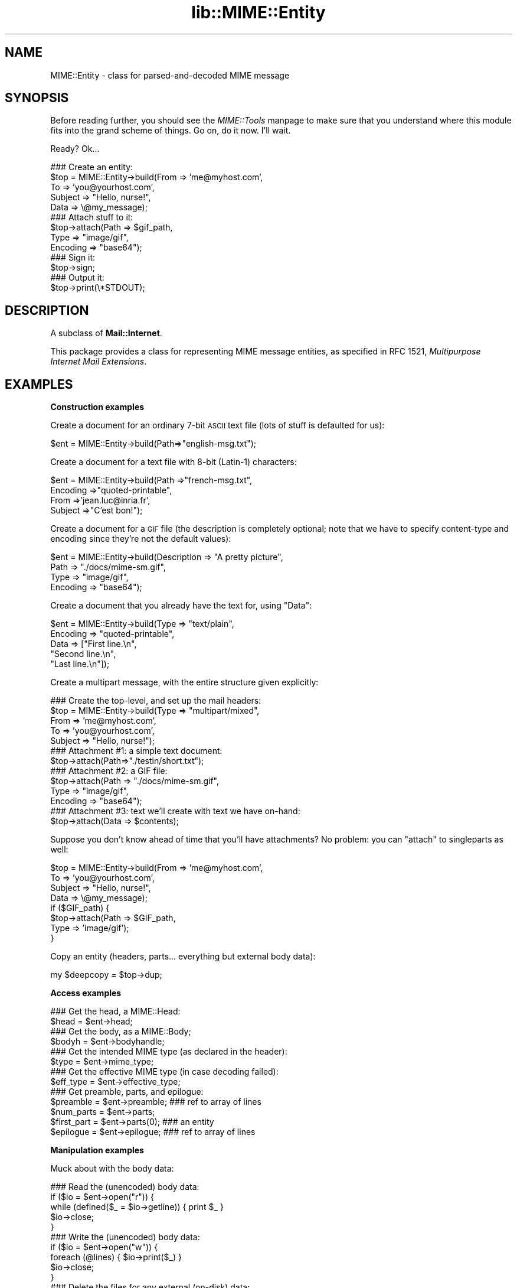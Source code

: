 .rn '' }`
''' $RCSfile$$Revision$$Date$
'''
''' $Log$
'''
.de Sh
.br
.if t .Sp
.ne 5
.PP
\fB\\$1\fR
.PP
..
.de Sp
.if t .sp .5v
.if n .sp
..
.de Ip
.br
.ie \\n(.$>=3 .ne \\$3
.el .ne 3
.IP "\\$1" \\$2
..
.de Vb
.ft CW
.nf
.ne \\$1
..
.de Ve
.ft R

.fi
..
'''
'''
'''     Set up \*(-- to give an unbreakable dash;
'''     string Tr holds user defined translation string.
'''     Bell System Logo is used as a dummy character.
'''
.tr \(*W-|\(bv\*(Tr
.ie n \{\
.ds -- \(*W-
.ds PI pi
.if (\n(.H=4u)&(1m=24u) .ds -- \(*W\h'-12u'\(*W\h'-12u'-\" diablo 10 pitch
.if (\n(.H=4u)&(1m=20u) .ds -- \(*W\h'-12u'\(*W\h'-8u'-\" diablo 12 pitch
.ds L" ""
.ds R" ""
'''   \*(M", \*(S", \*(N" and \*(T" are the equivalent of
'''   \*(L" and \*(R", except that they are used on ".xx" lines,
'''   such as .IP and .SH, which do another additional levels of
'''   double-quote interpretation
.ds M" """
.ds S" """
.ds N" """""
.ds T" """""
.ds L' '
.ds R' '
.ds M' '
.ds S' '
.ds N' '
.ds T' '
'br\}
.el\{\
.ds -- \(em\|
.tr \*(Tr
.ds L" ``
.ds R" ''
.ds M" ``
.ds S" ''
.ds N" ``
.ds T" ''
.ds L' `
.ds R' '
.ds M' `
.ds S' '
.ds N' `
.ds T' '
.ds PI \(*p
'br\}
.\"	If the F register is turned on, we'll generate
.\"	index entries out stderr for the following things:
.\"		TH	Title 
.\"		SH	Header
.\"		Sh	Subsection 
.\"		Ip	Item
.\"		X<>	Xref  (embedded
.\"	Of course, you have to process the output yourself
.\"	in some meaninful fashion.
.if \nF \{
.de IX
.tm Index:\\$1\t\\n%\t"\\$2"
..
.nr % 0
.rr F
.\}
.TH lib::MIME::Entity 3 "perl 5.007, patch 00" "6/Nov/100" "User Contributed Perl Documentation"
.UC
.if n .hy 0
.if n .na
.ds C+ C\v'-.1v'\h'-1p'\s-2+\h'-1p'+\s0\v'.1v'\h'-1p'
.de CQ          \" put $1 in typewriter font
.ft CW
'if n "\c
'if t \\&\\$1\c
'if n \\&\\$1\c
'if n \&"
\\&\\$2 \\$3 \\$4 \\$5 \\$6 \\$7
'.ft R
..
.\" @(#)ms.acc 1.5 88/02/08 SMI; from UCB 4.2
.	\" AM - accent mark definitions
.bd B 3
.	\" fudge factors for nroff and troff
.if n \{\
.	ds #H 0
.	ds #V .8m
.	ds #F .3m
.	ds #[ \f1
.	ds #] \fP
.\}
.if t \{\
.	ds #H ((1u-(\\\\n(.fu%2u))*.13m)
.	ds #V .6m
.	ds #F 0
.	ds #[ \&
.	ds #] \&
.\}
.	\" simple accents for nroff and troff
.if n \{\
.	ds ' \&
.	ds ` \&
.	ds ^ \&
.	ds , \&
.	ds ~ ~
.	ds ? ?
.	ds ! !
.	ds /
.	ds q
.\}
.if t \{\
.	ds ' \\k:\h'-(\\n(.wu*8/10-\*(#H)'\'\h"|\\n:u"
.	ds ` \\k:\h'-(\\n(.wu*8/10-\*(#H)'\`\h'|\\n:u'
.	ds ^ \\k:\h'-(\\n(.wu*10/11-\*(#H)'^\h'|\\n:u'
.	ds , \\k:\h'-(\\n(.wu*8/10)',\h'|\\n:u'
.	ds ~ \\k:\h'-(\\n(.wu-\*(#H-.1m)'~\h'|\\n:u'
.	ds ? \s-2c\h'-\w'c'u*7/10'\u\h'\*(#H'\zi\d\s+2\h'\w'c'u*8/10'
.	ds ! \s-2\(or\s+2\h'-\w'\(or'u'\v'-.8m'.\v'.8m'
.	ds / \\k:\h'-(\\n(.wu*8/10-\*(#H)'\z\(sl\h'|\\n:u'
.	ds q o\h'-\w'o'u*8/10'\s-4\v'.4m'\z\(*i\v'-.4m'\s+4\h'\w'o'u*8/10'
.\}
.	\" troff and (daisy-wheel) nroff accents
.ds : \\k:\h'-(\\n(.wu*8/10-\*(#H+.1m+\*(#F)'\v'-\*(#V'\z.\h'.2m+\*(#F'.\h'|\\n:u'\v'\*(#V'
.ds 8 \h'\*(#H'\(*b\h'-\*(#H'
.ds v \\k:\h'-(\\n(.wu*9/10-\*(#H)'\v'-\*(#V'\*(#[\s-4v\s0\v'\*(#V'\h'|\\n:u'\*(#]
.ds _ \\k:\h'-(\\n(.wu*9/10-\*(#H+(\*(#F*2/3))'\v'-.4m'\z\(hy\v'.4m'\h'|\\n:u'
.ds . \\k:\h'-(\\n(.wu*8/10)'\v'\*(#V*4/10'\z.\v'-\*(#V*4/10'\h'|\\n:u'
.ds 3 \*(#[\v'.2m'\s-2\&3\s0\v'-.2m'\*(#]
.ds o \\k:\h'-(\\n(.wu+\w'\(de'u-\*(#H)/2u'\v'-.3n'\*(#[\z\(de\v'.3n'\h'|\\n:u'\*(#]
.ds d- \h'\*(#H'\(pd\h'-\w'~'u'\v'-.25m'\f2\(hy\fP\v'.25m'\h'-\*(#H'
.ds D- D\\k:\h'-\w'D'u'\v'-.11m'\z\(hy\v'.11m'\h'|\\n:u'
.ds th \*(#[\v'.3m'\s+1I\s-1\v'-.3m'\h'-(\w'I'u*2/3)'\s-1o\s+1\*(#]
.ds Th \*(#[\s+2I\s-2\h'-\w'I'u*3/5'\v'-.3m'o\v'.3m'\*(#]
.ds ae a\h'-(\w'a'u*4/10)'e
.ds Ae A\h'-(\w'A'u*4/10)'E
.ds oe o\h'-(\w'o'u*4/10)'e
.ds Oe O\h'-(\w'O'u*4/10)'E
.	\" corrections for vroff
.if v .ds ~ \\k:\h'-(\\n(.wu*9/10-\*(#H)'\s-2\u~\d\s+2\h'|\\n:u'
.if v .ds ^ \\k:\h'-(\\n(.wu*10/11-\*(#H)'\v'-.4m'^\v'.4m'\h'|\\n:u'
.	\" for low resolution devices (crt and lpr)
.if \n(.H>23 .if \n(.V>19 \
\{\
.	ds : e
.	ds 8 ss
.	ds v \h'-1'\o'\(aa\(ga'
.	ds _ \h'-1'^
.	ds . \h'-1'.
.	ds 3 3
.	ds o a
.	ds d- d\h'-1'\(ga
.	ds D- D\h'-1'\(hy
.	ds th \o'bp'
.	ds Th \o'LP'
.	ds ae ae
.	ds Ae AE
.	ds oe oe
.	ds Oe OE
.\}
.rm #[ #] #H #V #F C
.SH "NAME"
MIME::Entity \- class for parsed-and-decoded MIME message
.SH "SYNOPSIS"
Before reading further, you should see the \fIMIME::Tools\fR manpage to make sure that 
you understand where this module fits into the grand scheme of things.
Go on, do it now.  I'll wait.
.PP
Ready?  Ok...
.PP
.Vb 16
\&    ### Create an entity:
\&    $top = MIME::Entity->build(From    => 'me@myhost.com',
\&                               To      => 'you@yourhost.com',
\&                               Subject => "Hello, nurse!",
\&                               Data    => \e@my_message);
\&     
\&    ### Attach stuff to it:
\&    $top->attach(Path     => $gif_path,
\&                 Type     => "image/gif",
\&                 Encoding => "base64");
\&         
\&    ### Sign it:
\&    $top->sign;
\&    
\&    ### Output it:
\&    $top->print(\e*STDOUT);
.Ve
.SH "DESCRIPTION"
A subclass of \fBMail::Internet\fR.
.PP
This package provides a class for representing MIME message entities,
as specified in RFC 1521, \fIMultipurpose Internet Mail Extensions\fR.
.SH "EXAMPLES"
.Sh "Construction examples"
Create a document for an ordinary 7-bit \s-1ASCII\s0 text file (lots of 
stuff is defaulted for us):
.PP
.Vb 1
\&    $ent = MIME::Entity->build(Path=>"english-msg.txt");
.Ve
Create a document for a text file with 8-bit (Latin-1) characters:
.PP
.Vb 4
\&    $ent = MIME::Entity->build(Path     =>"french-msg.txt",
\&                               Encoding =>"quoted-printable",
\&                               From     =>'jean.luc@inria.fr',
\&                               Subject  =>"C'est bon!");
.Ve
Create a document for a \s-1GIF\s0 file (the description is completely optional;
note that we have to specify content-type and encoding since they're
not the default values):
.PP
.Vb 4
\&    $ent = MIME::Entity->build(Description => "A pretty picture",
\&                               Path        => "./docs/mime-sm.gif",
\&                               Type        => "image/gif",
\&                               Encoding    => "base64");
.Ve
Create a document that you already have the text for, using \*(L"Data":
.PP
.Vb 5
\&    $ent = MIME::Entity->build(Type        => "text/plain",
\&                               Encoding    => "quoted-printable",
\&                               Data        => ["First line.\en",
\&                                              "Second line.\en",
\&                                              "Last line.\en"]);
.Ve
Create a multipart message, with the entire structure given
explicitly:
.PP
.Vb 16
\&    ### Create the top-level, and set up the mail headers:
\&    $top = MIME::Entity->build(Type     => "multipart/mixed",
\&                               From     => 'me@myhost.com',
\&                               To       => 'you@yourhost.com',
\&                               Subject  => "Hello, nurse!");
\&    
\&    ### Attachment #1: a simple text document: 
\&    $top->attach(Path=>"./testin/short.txt");
\&    
\&    ### Attachment #2: a GIF file:
\&    $top->attach(Path        => "./docs/mime-sm.gif",
\&                 Type        => "image/gif",
\&                 Encoding    => "base64");
\&     
\&    ### Attachment #3: text we'll create with text we have on-hand:
\&    $top->attach(Data => $contents);
.Ve
Suppose you don't know ahead of time that you'll have attachments?
No problem: you can \*(L"attach\*(R" to singleparts as well:
.PP
.Vb 8
\&    $top = MIME::Entity->build(From    => 'me@myhost.com',
\&                               To      => 'you@yourhost.com',
\&                               Subject => "Hello, nurse!",
\&                               Data    => \e@my_message);
\&    if ($GIF_path) { 
\&        $top->attach(Path     => $GIF_path,
\&                     Type     => 'image/gif');
\&    }
.Ve
Copy an entity (headers, parts... everything but external body data):
.PP
.Vb 1
\&    my $deepcopy = $top->dup;                             
.Ve
.Sh "Access examples "
.PP
.Vb 17
\&    ### Get the head, a MIME::Head:
\&    $head = $ent->head;
\&    
\&    ### Get the body, as a MIME::Body;
\&    $bodyh = $ent->bodyhandle;
\&    
\&    ### Get the intended MIME type (as declared in the header):
\&    $type = $ent->mime_type;
\&      
\&    ### Get the effective MIME type (in case decoding failed):
\&    $eff_type = $ent->effective_type;
\&     
\&    ### Get preamble, parts, and epilogue:
\&    $preamble   = $ent->preamble;          ### ref to array of lines
\&    $num_parts  = $ent->parts;
\&    $first_part = $ent->parts(0);          ### an entity
\&    $epilogue   = $ent->epilogue;          ### ref to array of lines
.Ve
.Sh "Manipulation examples"
Muck about with the body data:
.PP
.Vb 14
\&    ### Read the (unencoded) body data:
\&    if ($io = $ent->open("r")) {
\&        while (defined($_ = $io->getline)) { print $_ }
\&        $io->close;
\&    }
\&    
\&    ### Write the (unencoded) body data:
\&    if ($io = $ent->open("w")) {
\&        foreach (@lines) { $io->print($_) }
\&        $io->close;
\&    }
\&    
\&    ### Delete the files for any external (on-disk) data:
\&    $ent->purge;
.Ve
Muck about with the signature:
.PP
.Vb 5
\&    ### Sign it (automatically removes any existing signature):
\&    $top->sign(File=>"$ENV{HOME}/.signature");
\&        
\&    ### Remove any signature within 15 lines of the end:
\&    $top->remove_sig(15);
.Ve
Muck about with the headers:
.PP
.Vb 3
\&    ### Compute content-lengths for singleparts based on bodies:
\&    ###   (Do this right before you print!)
\&    $entity->sync_headers(Length=>'COMPUTE');
.Ve
Muck about with the structure:
.PP
.Vb 5
\&    ### If a 0- or 1-part multipart, collapse to a singlepart:
\&    $top->make_singlepart;
\&    
\&    ### If a singlepart, inflate to a multipart with 1 part:
\&    $top->make_multipart;
.Ve
Delete parts:
.PP
.Vb 3
\&    ### Delete some parts of a multipart message:
\&    my @keep = grep { keep_part($_) } $msg->parts;
\&    $msg->parts(\e@keep); 
.Ve
.Sh "Output examples"
Print to filehandles:
.PP
.Vb 8
\&    ### Print the entire message:
\&    $top->print(\e*STDOUT);
\&     
\&    ### Print just the header:
\&    $top->print_header(\e*STDOUT);   
\&    
\&    ### Print just the (encoded) body... includes parts as well!
\&    $top->print_body(\e*STDOUT);
.Ve
Stringify... note that \f(CWstringify_xx\fR can also be written \f(CWxx_as_string\fR;
the methods are synonymous, and neither form will be deprecated:
.PP
.Vb 8
\&    ### Stringify the entire message:
\&    print $top->stringify;              ### or $top->as_string
\&    
\&    ### Stringify just the header:
\&    print $top->stringify_header;       ### or $top->header_as_string
\&    
\&    ### Stringify just the (encoded) body... includes parts as well!
\&    print $top->stringify_body;         ### or $top->body_as_string
.Ve
Debug:
.PP
.Vb 2
\&    ### Output debugging info:
\&    $entity->dump_skeleton(\e*STDERR);
.Ve
.SH "PUBLIC INTERFACE"
.Sh "Construction"
.Ip "new [\s-1SOURCE\s0]" 4
\fIClass method.\fR
Create a new, empty \s-1MIME\s0 entity.
Basically, this uses the Mail::Internet constructor...
.Sp
If \s-1SOURCE\s0 is an \s-1ARRAYREF\s0, it is assumed to be an array of lines
that will be used to create both the header and an in-core body.
.Sp
Else, if \s-1SOURCE\s0 is defined, it is assumed to be a filehandle
from which the header and in-core body is to be read. 
.Sp
\fBNote:\fR in either case, the body will not be \fIparsed:\fR merely read!
.Ip "add_part \s-1ENTITY\s0, [\s-1OFFSET\s0]" 4
\fIInstance method.\fR
Assuming we are a multipart message, add a body part (a \s-1MIME::\s0Entity)
to the array of body parts.  Returns the part that was just added.
.Sp
If \s-1OFFSET\s0 is positive, the new part is added at that offset from the
beginning of the array of parts.  If it is negative, it counts from
the end of the array.  (An \s-1INDEX\s0 of \-1 will place the new part at the
very end of the array, \-2 will place it as the penultimate item in the
array, etc.)  If \s-1OFFSET\s0 is not given, the new part is added to the end
of the array.
\fIThanks to Jason L Tibbitts \s-1III\s0 for providing support for \s-1OFFSET\s0.\fR
.Sp
\fBWarning:\fR in general, you only want to attach parts to entities
with a content-type of \f(CWmultipart/*\fR).
.Ip "attach \s-1PARAMHASH\s0" 4
\fIInstance method.\fR
The real quick-and-easy way to create multipart messages.
The \s-1PARAMHASH\s0 is used to \f(CWbuild\fR a new entity; this method is
basically equivalent to:
.Sp
.Vb 1
\&    $entity->add_part(ref($entity)->build(PARAMHASH, Top=>0));
.Ve
\fBNote:\fR normally, you attach to multipart entities; however, if you 
attach something to a singlepart (like attaching a \s-1GIF\s0 to a text
message), the singlepart will be coerced into a multipart automatically.
.Ip "build \s-1PARAMHASH\s0" 4
\fIClass/instance method.\fR
A quick-and-easy catch-all way to create an entity.  Use it like this
to build a \*(L"normal\*(R" single-part entity:
.Sp
.Vb 5
\&   $ent = MIME::Entity->build(Type     => "image/gif",
\&                              Encoding => "base64",
\&                              Path     => "/path/to/xyz12345.gif",
\&                              Filename => "saveme.gif",
\&                              Disposition => "attachment");
.Ve
And like this to build a \*(L"multipart\*(R" entity:
.Sp
.Vb 2
\&   $ent = MIME::Entity->build(Type     => "multipart/mixed",
\&                              Boundary => "---1234567");
.Ve
A minimal \s-1MIME\s0 header will be created.  If you want to add or modify
any header fields afterwards, you can of course do so via the underlying 
head object... but hey, there's now a prettier syntax!
.Sp
.Vb 6
\&   $ent = MIME::Entity->build(Type          =>"multipart/mixed",
\&                              From          => $myaddr,
\&                              Subject       => "Hi!",
\&                              'X-Certified' => ['SINED',
\&                                                'SEELED',
\&                                                'DELIVERED']);
.Ve
Normally, an \f(CWX-Mailer\fR header field is output which contains this 
toolkit's name and version (plus this module's \s-1RCS\s0 version).
This will allow any bad \s-1MIME\s0 we generate to be traced back to us.
You can of course overwrite that header with your own:
.Sp
.Vb 2
\&   $ent = MIME::Entity->build(Type        => "multipart/mixed",
\&                              'X-Mailer'  => "myprog 1.1");
.Ve
Or remove it entirely:
.Sp
.Vb 2
\&   $ent = MIME::Entity->build(Type       => "multipart/mixed",
\&                              'X-Mailer' => undef);
.Ve
\s-1OK\s0, enough hype.  The parameters are:
.Ip "(\s-1FIELDNAME\s0)" 8
Any field you want placed in the message header, taken from the
standard list of header fields (you don't need to worry about case):
.Sp
.Vb 6
\&    Bcc           Encrypted     Received      Sender         
\&    Cc            From          References    Subject 
\&    Comments      Keywords      Reply-To      To 
\&    Content-*     Message-ID    Resent-*      X-*
\&    Date          MIME-Version  Return-Path   
\&                  Organization
.Ve
To give experienced users some veto power, these fields will be set 
\fIafter\fR the ones I set... so be careful: \fIdon't set any \s-1MIME\s0 fields\fR
(like \f(CWContent-type\fR) unless you know what you're doing!
.Sp
To specify a fieldname that's \fInot\fR in the above list, even one that's
identical to an option below, just give it with a trailing \f(CW":"\fR,
like \f(CW"My-field:"\fR.  When in doubt, that \fIalways\fR signals a mail 
field (and it sort of looks like one too).
.Ip "Boundary" 8
\fIMultipart entities only. Optional.\fR  
The boundary string.  As per \s-1RFC\s0\-1521, it must consist only
of the characters \f(CW[0-9a-zA-Z'()+_,-./:=?]\fR and space (you'll be
warned, and your boundary will be ignored, if this is not the case).
If you omit this, a random string will be chosen... which is probably 
safer.
.Ip "Charset" 8
\fIOptional.\fR  
The character set.
.Ip "Data" 8
\fISingle-part entities only. Optional.\fR  
An alternative to Path (q.v.): the actual data, either as a scalar
or an array reference (whose elements are joined together to make
the actual scalar).  The body is opened on the data using 
\s-1MIME::\s0Body::InCore.
.Ip "Description" 8
\fIOptional.\fR  
The text of the content-description.  
If you don't specify it, the field is not put in the header.
.Ip "Disposition" 8
\fIOptional.\fR  
The basic content-disposition (\f(CW"attachment"\fR or \f(CW"inline"\fR).
If you don't specify it, it defaults to \*(L"inline\*(R" for backwards
compatibility.  \fIThanks to Kurt Freytag for suggesting this feature.\fR
.Ip "Encoding" 8
\fIOptional.\fR  
The content-transfer-encoding.
If you don't specify it, a reasonable default is put in.
You can also give the special value \*(L'\-\s-1SUGGEST\s0\*(R', to have it chosen for 
you in a heavy-duty fashion which scans the data itself.
.Ip "Filename" 8
\fISingle-part entities only. Optional.\fR  
The recommended filename.  Overrides any name extracted from \f(CWPath\fR.
The information is stored both the deprecated (content-type) and
preferred (content-disposition) locations.  If you explicitly want to 
\fIavoid\fR a recommended filename (even when Path is used), supply this 
as empty or undef.
.Ip "Id" 8
\fIOptional.\fR
Set the content-id.
.Ip "Path" 8
\fISingle-part entities only. Optional.\fR  
The path to the file to attach.  The body is opened on that file
using \s-1MIME::\s0Body::File.
.Ip "Top" 8
\fIOptional.\fR  
Is this a top-level entity?  If so, it must sport a \s-1MIME\s0\-Version.
The default is true.  (\s-1NB\s0: look at how \f(CWattach()\fR uses it.)
.Ip "Type" 8
\fIOptional.\fR  
The basic content-type (\f(CW"text/plain"\fR, etc.). 
If you don't specify it, it defaults to \f(CW"text/plain"\fR 
as per \s-1RFC\s0\-1521.  \fIDo yourself a favor: put it in.\fR
.Ip "dup" 4
\fIInstance method.\fR 
Duplicate the entity.  Does a deep, recursive copy, \fIbut beware:\fR
external data in bodyhandles is \fInot\fR copied to new files!  
Changing the data in one entity's data file, or purging that entity, 
\fIwill\fR affect its duplicate.  Entities with in-core data probably need
not worry.
.Sh "Access"
.Ip "body [\s-1VALUE\s0]" 4
\fIInstance method.\fR
Get the \fIencoded\fR (transport-ready) body, as an array of lines. 
This is a read-only data structure: changing its contents will have 
no effect.  Its contents are identical to what is printed by 
print_body().
.Sp
Provided for compatibility with Mail::Internet, so that methods
like \f(CWsmtpsend()\fR will work.  Note however that if \s-1VALUE\s0 is given, 
a fatal exception is thrown, since you cannot use this method to 
\fIset\fR the lines of the encoded message.  
.Sp
If you want the raw (unencoded) body data, use the bodyhandle()
method to get and use a \s-1MIME::\s0Body.  The content-type of the entity
will tell you whether that body is best read as text (via \fIgetline()\fR)
or raw data (via \fIread()\fR).
.Ip "bodyhandle [\s-1VALUE\s0]" 4
\fIInstance method.\fR
Get or set an abstract object representing the body of the message.
The body holds the decoded message data.
.Sp
\fBNote that not all entities have bodies!\fR
An entity will have either a body or parts: not both.
This method will \fIonly\fR return an object if this entity can 
have a body; otherwise, it will return undefined. 
Whether-or-not a given entity can have a body is determined by 
(1) its content type, and (2) whether-or-not the parser was told to 
extract nested messages:
.Sp
.Vb 6
\&    Type:        | Extract nested? | bodyhandle() | parts()
\&    -----------------------------------------------------------------------
\&    multipart/*  | -               | undef        | 0 or more MIME::Entity
\&    message/*    | true            | undef        | 0 or 1 MIME::Entity
\&    message/*    | false           | MIME::Body   | empty list
\&    (other)      | -               | MIME::Body   | empty list
.Ve
If \f(CWVALUE\fR \fIis not\fR given, the current bodyhandle is returned,
or undef if the entity cannot have a body.
.Sp
If \f(CWVALUE\fR \fIis\fR given, the bodyhandle is set to the new value,
and the previous value is returned.
.Sp
See the \f(CWparts\fR entry elsewhere in this documentfor more info.
.Ip "effective_type [\s-1MIMETYPE\s0]" 4
\fIInstance method.\fR
Set/get the \fIeffective\fR \s-1MIME\s0 type of this entity.  This is \fIusually\fR
identical to the actual (or defaulted) \s-1MIME\s0 type, but in some cases 
it differs.  For example, from \s-1RFC\s0\-2045:
.Sp
.Vb 3
\&   Any entity with an unrecognized Content-Transfer-Encoding must be
\&   treated as if it has a Content-Type of "application/octet-stream",
\&   regardless of what the Content-Type header field actually says.
.Ve
Why? because if we can't decode the message, then we have to take
the bytes as-is, in their (unrecognized) encoded form.  So the
message ceases to be a \*(L"text/foobar\*(R" and becomes a bunch of undecipherable
bytes -- in other words, an \*(L"application/octet-stream\*(R".
.Sp
Such an entity, if parsed, would have its \fIeffective_type()\fR set to
\f(CW"application/octet_stream"\fR, although the \fImime_type()\fR and the contents 
of the header would remain the same.
.Sp
If there is no effective type, the method just returns what 
\fImime_type()\fR would.
.Sp
\fBWarning:\fR the effective type is \*(L"sticky\*(R"; once set, that \fIeffective_type()\fR
will always be returned even if the conditions that necessitated setting
the effective type become no longer true.
.Ip "epilogue [\s-1LINES\s0]" 4
\fIInstance method.\fR
Get/set the text of the epilogue, as an array of newline-terminated \s-1LINES\s0.
Returns a reference to the array of lines, or undef if no epilogue exists.
.Sp
If there is a epilogue, it is output when printing this entity; otherwise,
a default epilogue is used.  Setting the epilogue to undef (not []!) causes 
it to fallback to the default.
.Ip "head [\s-1VALUE\s0]" 4
\fIInstance method.\fR
Get/set the head. 
.Sp
If there is no \s-1VALUE\s0 given, returns the current head.  If none
exists, an empty instance of \s-1MIME::\s0Head is created, set, and returned.
.Sp
\fBNote:\fR This is a patch over a problem in Mail::Internet, which doesn't 
provide a method for setting the head to some given object.
.Ip "is_multipart" 4
\fIInstance method.\fR
Does this entity's effective \s-1MIME\s0 type indicate that it's a multipart entity?
Returns undef (false) if the answer couldn't be determined, 0 (false)
if it was determined to be false, and true otherwise.
Note that this says nothing about whether or not parts were extracted.
.Sp
\s-1NOTE\s0: we switched to effective_type so that multiparts with 
bad or missing boundaries could be coerced to an effective type
of \f(CWapplication/x-unparseable-multipart\fR.
.Ip "mime_type" 4
\fIInstance method.\fR
A purely-for-convenience method.  This simply relays the request to the 
associated \s-1MIME::\s0Head object. 
If there is no head, returns undef in a scalar context and
the empty array in a list context.
.Sp
\fBBefore you use this,\fR consider using \fIeffective_type()\fR instead,
especially if you obtained the entity from a \s-1MIME::\s0Parser.
.Ip "open \s-1READWRITE\s0" 4
\fIInstance method.\fR
A purely-for-convenience method.  This simply relays the request to the 
associated \s-1MIME::\s0Body object (see \fI\s-1MIME::\s0Body::open()\fR). 
\s-1READWRITE\s0 is either \*(L'r\*(R' (open for read) or \*(L'w\*(R' (open for write).
.Sp
If there is no body, returns false.
.Ip "parts" 4
.Ip "parts \s-1INDEX\s0" 4
.Ip "parts \s-1ARRAYREF\s0" 4
\fIInstance method.\fR
Return the \s-1MIME::\s0Entity objects which are the sub parts of this
entity (if any).
.Sp
\fIIf no argument is given,\fR returns the array of all sub parts, 
returning the empty array if there are none (e.g., if this is a single 
part message, or a degenerate multipart).  In a scalar context, this 
returns you the number of parts.
.Sp
\fIIf an integer \s-1INDEX\s0 is given,\fR return the INDEXed part, 
or undef if it doesn't exist.
.Sp
\fIIf an \s-1ARRAYREF\s0 to an array of parts is given,\fR then this method \fIsets\fR 
the parts to a copy of that array, and returns the parts.  This can
be used to delete parts, as follows:
.Sp
.Vb 3
\&    ### Delete some parts of a multipart message:
\&    $msg->parts([ grep { keep_part($_) } $msg->parts ]);
\&    
.Ve
\fBNote:\fR for multipart messages, the preamble and epilogue are \fInot\fR 
considered parts.  If you need them, use the \f(CWpreamble()\fR and \f(CWepilogue()\fR 
methods.
.Sp
\fBNote:\fR there are ways of parsing with a \s-1MIME::\s0Parser which cause
certain message parts (such as those of type \f(CWmessage/rfc822\fR)
to be \*(L"reparsed\*(R" into pseudo-multipart entities.  You should read the
documentation for those options carefully: it \fIis\fR possible for
a diddled entity to not be multipart, but still have parts attached to it! 
.Sp
See the \f(CWbodyhandle\fR entry elsewhere in this documentfor a discussion of parts vs. bodies.
.Ip "parts_DFS" 4
\fIInstance method.\fR
Return the list of all \s-1MIME::\s0Entity objects included in the entity,
starting with the entity itself, in depth-first-search order.  
If the entity has no parts, it alone will be returned.
.Sp
\fIThanks to Xavier Armengou for suggesting this method.\fR
.Ip "preamble [\s-1LINES\s0]" 4
\fIInstance method.\fR
Get/set the text of the preamble, as an array of newline-terminated \s-1LINES\s0.
Returns a reference to the array of lines, or undef if no preamble exists
(e.g., if this is a single-part entity).
.Sp
If there is a preamble, it is output when printing this entity; otherwise,
a default preamble is used.  Setting the preamble to undef (not []!) causes 
it to fallback to the default.
.Sh "Manipulation"
.Ip "make_multipart [\s-1SUBTYPE\s0], \s-1OPTSHASH\s0..." 4
\fIInstance method.\fR
Force the entity to be a multipart, if it isn't already.
We do this by replacing the original [singlepart] entity with a new
multipart that has the same non-\s-1MIME\s0 headers ("From\*(R", \*(L"Subject\*(R", etc.),
but all-new \s-1MIME\s0 headers ("Content-type\*(R", etc.).  We then create
a copy of the original singlepart, \fIstrip out\fR the non-\s-1MIME\s0 headers
from that, and make it a part of the new multipart.  So this:
.Sp
.Vb 6
\&    From: me
\&    To: you
\&    Content-type: text/plain
\&    Content-length: 12
\&    
\&    Hello there!
.Ve
Becomes something like this:
.Sp
.Vb 10
\&    From: me
\&    To: you
\&    Content-type: multipart/mixed; boundary="----abc----"
\&         
\&    ------abc----
\&    Content-type: text/plain
\&    Content-length: 12
\&    
\&    Hello there!
\&    ------abc------
.Ve
The actual type of the new top-level multipart will be \*(L"multipart/\s-1SUBTYPE\s0\*(R" 
(default \s-1SUBTYPE\s0 is \*(L"mixed").
.Sp
Returns \*(L'\s-1DONE\s0\*(R'    if we really did inflate a singlepart to a multipart.
Returns \*(L'\s-1ALREADY\s0\*(R' (and does nothing) if entity is \fIalready\fR multipart
and Force was not chosen.
.Sp
If \s-1OPTSHASH\s0 contains Force=>1, then we \fIalways\fR bump the top-level's
content and content-headers down to a subpart of this entity, even if 
this entity is already a multipart.  This is apparently of use to 
people who are tweaking messages after parsing them.
.Ip "make_singlepart" 4
\fIInstance method.\fR
If the entity is a multipart message with one part, this tries hard to
rewrite it as a singlepart, by replacing the content (and content headers)
of the top level with those of the part.  Also crunches 0-part multiparts
into singleparts.
.Sp
Returns \*(L'\s-1DONE\s0\*(R'    if we really did collapse a multipart to a singlepart.
Returns \*(L'\s-1ALREADY\s0\*(R' (and does nothing) if entity is already a singlepart. 
Returns \*(L'0\*(R'       (and does nothing) if it can't be made into a singlepart.
.Ip "purge" 4
\fIInstance method.\fR
Recursively purge (e.g., unlink) all external (e.g., on-disk) body parts 
in this message.  See \fI\s-1MIME::\s0Body::purge()\fR for details.
.Sp
\fBNote:\fR this does \fInot\fR delete the directories that those body parts
are contained in; only the actual message data files are deleted.
This is because some parsers may be customized to create intermediate
directories while others are not, and it's impossible for this class
to know what directories are safe to remove.  Only your application
program truly knows that.
  
\fBIf you really want to \*(L"clean everything up\*(R",\fR one good way is to
use \f(CWMIME::Parser::file_under()\fR, and then do this before parsing
your next message:
.Sp
.Vb 1
\&    $parser->filer->purge();
.Ve
I wouldn't attempt to read those body files after you do this, for
obvious reasons.  As of \s-1MIME\s0\-tools 4.x, each body's path \fIis\fR undefined
after this operation.  I warned you I might do this; truly I did.
.Sp
\fIThanks to Jason L. Tibbitts \s-1III\s0 for suggesting this method.\fR
.Ip "remove_sig [\s-1NLINES\s0]" 4
\fIInstance method, override.\fR
Attempts to remove a user's signature from the body of a message. 
.Sp
It does this by looking for a line matching \f(CW/^-- $/\fR within the last 
\f(CWNLINES\fR of the message.  If found then that line and all lines after 
it will be removed. If \f(CWNLINES\fR is not given, a default value of 10 
will be used.  This would be of most use in auto-reply scripts.
.Sp
For \s-1MIME\s0 entity, this method is reasonably cautious: it will only
attempt to un-sign a message with a content-type of \f(CWtext/*\fR.
.Sp
If you send \fIremove_sig()\fR to a multipart entity, it will relay it to 
the first part (the others usually being the \*(L"attachments").
.Sp
\fBWarning:\fR currently slurps the whole message-part into core as an
array of lines, so you probably don't want to use this on extremely 
long messages.
.Sp
Returns truth on success, false on error.
.Ip "sign \s-1PARAMHASH\s0" 4
\fIInstance method, override.\fR
Append a signature to the message.  The params are:
.Ip "Attach" 8
Instead of appending the text, add it to the message as an attachment.
The disposition will be \f(CWinline\fR, and the description will indicate
that it is a signature.  The default behavior is to append the signature 
to the text of the message (or the text of its first part if multipart).
\fI\s-1MIME\s0\-specific; new in this subclass.\fR
.Ip "File" 8
Use the contents of this file as the signature.  
Fatal error if it can't be read.
\fIAs per superclass method.\fR
.Ip "Force" 8
Sign it even if the content-type isn't \f(CWtext/*\fR.  Useful for
non-standard types like \f(CWx-foobar\fR, but be careful!
\fI\s-1MIME\s0\-specific; new in this subclass.\fR
.Ip "Remove" 8
Normally, we attempt to strip out any existing signature.
If true, this gives us the \s-1NLINES\s0 parameter of the remove_sig call.
If zero but defined, tells us \fInot\fR to remove any existing signature.
If undefined, removal is done with the default of 10 lines.
\fINew in this subclass.\fR
.Ip "Signature" 8
Use this text as the signature.  You can supply it as either
a scalar, or as a ref to an array of newline-terminated scalars.
\fIAs per superclass method.\fR
.Sp
For \s-1MIME\s0 messages, this method is reasonably cautious: it will only
attempt to sign a message with a content-type of \f(CWtext/*\fR, unless
\f(CWForce\fR is specified.
.Sp
If you send this message to a multipart entity, it will relay it to 
the first part (the others usually being the \*(L"attachments").
.Sp
\fBWarning:\fR currently slurps the whole message-part into core as an
array of lines, so you probably don't want to use this on extremely 
long messages.
.Sp
Returns true on success, false otherwise.
.Ip "suggest_encoding" 4
\fIInstance method.\fR
Based on the effective content type, return a good suggested encoding.
.Sp
\f(CWtext\fR and \f(CWmessage\fR types have their bodies scanned line-by-line
for 8-bit characters and long lines; lack of either means that the
message is 7bit-ok.  Other types are chosen independent of their body:
.Sp
.Vb 8
\&    Major type:      7bit ok?    Suggested encoding:
\&    -----------------------------------------------------------
\&    text             yes         7bit
\&    text             no          quoted-printable    
\&    message          yes         7bit
\&    message          no          binary    
\&    multipart        *           binary (in case some parts are bad)
\&    image, etc...    *           base64
.Ve
.Ip "sync_headers \s-1OPTIONS\s0" 4
\fIInstance method.\fR
This method does a variety of activities which ensure that
the \s-1MIME\s0 headers of an entity \*(L"tree\*(R" are in-synch with the body parts 
they describe.  It can be as expensive an operation as printing
if it involves pre-encoding the body parts; however, the aim is to
produce fairly clean \s-1MIME\s0.  \fBYou will usually only need to invoke
this if processing and re-sending \s-1MIME\s0 from an outside source.\fR
.Sp
The \s-1OPTIONS\s0 is a hash, which describes what is to be done.
.Ip "Length" 8
One of the \*(L"official unofficial\*(R" \s-1MIME\s0 fields is \*(L"Content-Length\*(R".
Normally, one doesn't care a whit about this field; however, if
you are preparing output destined for \s-1HTTP\s0, you may.  The value of
this option dictates what will be done:
.Sp
\fB\s-1COMPUTE\s0\fR means to set a \f(CWContent-Length\fR field for every non-multipart 
part in the entity, and to blank that field out for every multipart 
part in the entity. 
.Sp
\fB\s-1ERASE\s0\fR means that \f(CWContent-Length\fR fields will all
be blanked out.  This is fast, painless, and safe.
.Sp
\fBAny false value\fR (the default) means to take no action.
.Ip "Nonstandard" 8
Any header field beginning with \*(L"Content-\*(R" is, according to the \s-1RFC\s0,
a \s-1MIME\s0 field.  However, some are non-standard, and may cause problems
with certain \s-1MIME\s0 readers which interpret them in different ways.
.Sp
\fB\s-1ERASE\s0\fR means that all such fields will be blanked out.  This is
done \fIbefore\fR the \fBLength\fR option (q.v.) is examined and acted upon.
.Sp
\fBAny false value\fR (the default) means to take no action.
.Sp
Returns a true value if everything went okay, a false value otherwise.
.Ip "tidy_body" 4
\fIInstance method, override.\fR
Currently unimplemented for \s-1MIME\s0 messages.  Does nothing, returns false.
.Sh "Output "
.Ip "dump_skeleton [\s-1FILEHANDLE\s0]" 4
\fIInstance method.\fR
Dump the skeleton of the entity to the given \s-1FILEHANDLE\s0, or
to the currently-selected one if none given.  
.Sp
Each entity is output with an appropriate indentation level,
the following selection of attributes:
.Sp
.Vb 5
\&    Content-type: multipart/mixed
\&    Effective-type: multipart/mixed
\&    Body-file: NONE
\&    Subject: Hey there!
\&    Num-parts: 2
.Ve
This is really just useful for debugging purposes; I make no guarantees
about the consistency of the output format over time.
.Ip "print [\s-1OUTSTREAM\s0]" 4
\fIInstance method, override.\fR
Print the entity to the given \s-1OUTSTREAM\s0, or to the currently-selected
filehandle if none given.  \s-1OUTSTREAM\s0 can be a filehandle, or any object 
that reponds to a \fIprint()\fR message. 
.Sp
The entity is output as a valid \s-1MIME\s0 stream!  This means that the 
header is always output first, and the body data (if any) will be 
encoded if the header says that it should be.
For example, your output may look like this:
.Sp
.Vb 4
\&    Subject: Greetings
\&    Content-transfer-encoding: base64
\&     
\&    SGkgdGhlcmUhCkJ5ZSB0aGVyZSEK
.Ve
\fIIf this entity has \s-1MIME\s0 type \*(L"multipart/*\*(R",\fR 
the preamble, parts, and epilogue are all output with appropriate
boundaries separating each.  
Any bodyhandle is ignored:
.Sp
.Vb 10
\&    Content-type: multipart/mixed; boundary="*----*"
\&    Content-transfer-encoding: 7bit
\&    
\&    [Preamble]
\&    --*----*
\&    [Entity: Part 0]
\&    --*----*
\&    [Entity: Part 1]
\&    --*----*--
\&    [Epilogue]
.Ve
\fIIf this entity has a single-part \s-1MIME\s0 type with no attached parts,\fR
then we're looking at a normal singlepart entity: the body is output 
according to the encoding specified by the header.  
If no body exists, a warning is output and the body is treated as empty:
.Sp
.Vb 4
\&    Content-type: image/gif
\&    Content-transfer-encoding: base64
\&    
\&    [Encoded body]
.Ve
\fIIf this entity has a single-part \s-1MIME\s0 type but it also has parts,\fR 
then we're probably looking at a \*(L"re-parsed\*(R" singlepart, usually one
of type \f(CWmessage/*\fR (you can get entities like this if you set the 
\f(CWparse_nested_messages(NEST)\fR option on the parser to true).
In this case, the parts are output with single blank lines separating each,
and any bodyhandle is ignored:
.Sp
.Vb 6
\&    Content-type: message/rfc822
\&    Content-transfer-encoding: 7bit
\&    
\&    [Entity: Part 0]
\&    
\&    [Entity: Part 1]
.Ve
In all cases, when outputting a \*(L"part\*(R" of the entity, this method 
is invoked recursively.
.Sp
\fBNote:\fR the output is very likely \fInot\fR going to be identical
to any input you parsed to get this entity.  If you're building
some sort of email handler, it's up to you to save this information.
.Ip "print_body [\s-1OUTSTREAM\s0]" 4
\fIInstance method, override.\fR
Print the body of the entity to the given \s-1OUTSTREAM\s0, or to the 
currently-selected filehandle if none given.  \s-1OUTSTREAM\s0 can be a 
filehandle, or any object that reponds to a \fIprint()\fR message. 
.Sp
The body is output for inclusion in a valid \s-1MIME\s0 stream; this means 
that the body data will be encoded if the header says that it should be.
.Sp
\fBNote:\fR by \*(L"body\*(R", we mean \*(L"the stuff following the header\*(R".
A printed multipart body includes the printed representations of its subparts.
.Sp
\fBNote:\fR The body is \fIstored\fR in an un-encoded form; however, the idea is that
the transfer encoding is used to determine how it should be \fIoutput.\fR
This means that the \f(CWprint()\fR method is always guaranteed to get you
a sendmail-ready stream whose body is consistent with its head.
If you want the \fIraw body data\fR to be output, you can either read it from
the bodyhandle yourself, or use:
.Sp
.Vb 1
\&    $ent->bodyhandle->print($outstream);
.Ve
which uses \fIread()\fR calls to extract the information, and thus will 
work with both text and binary bodies.
.Sp
\fBWarning:\fR Please supply an \s-1OUTSTREAM\s0.  This override method differs
from Mail::Internet's behavior, which outputs to the \s-1STDOUT\s0 if no 
filehandle is given: this may lead to confusion.
.Ip "print_header [\s-1OUTSTREAM\s0]" 4
\fIInstance method, inherited.\fR
Output the header to the given \s-1OUTSTREAM\s0.  You really should supply 
the \s-1OUTSTREAM\s0.
.Ip "stringify" 4
\fIInstance method.\fR
Return the entity as a string, exactly as \f(CWprint\fR would print it. 
The body will be encoded as necessary, and will contain any subparts.  
You can also use \f(CWas_string()\fR.
.Ip "stringify_body" 4
\fIInstance method.\fR
Return the \fIencoded\fR message body as a string, exactly as \f(CWprint_body\fR 
would print it.  You can also use \f(CWbody_as_string()\fR.
.Sp
If you want the \fIunencoded\fR body, and you are dealing with a
singlepart message (like a \*(L"text/plain"), use \f(CWbodyhandle()\fR instead:
.Sp
.Vb 6
\&    if ($ent->bodyhandle) {
\&        $unencoded_data = $ent->bodyhandle->as_string;
\&    }
\&    else {
\&        ### this message has no body data (but it might have parts!)
\&    }
.Ve
.Ip "stringify_header " 4
\fIInstance method.\fR
Return the header as a string, exactly as \f(CWprint_header\fR would print it.
You can also use \f(CWheader_as_string()\fR.
.SH "NOTES"
.Sh "Under the hood"
A \fB\s-1MIME::\s0Entity\fR is composed of the following elements:
.Ip "\(bu" 4
A \fIhead\fR, which is a reference to a \s-1MIME::\s0Head object
containing the header information.
.Ip "\(bu" 4
A \fIbodyhandle\fR, which is a reference to a \s-1MIME::\s0Body object
containing the decoded body data.  This is only defined if 
the message is a \*(L"singlepart\*(R" type:
.Sp
.Vb 5
\&    application/*
\&    audio/*
\&    image/*
\&    text/*
\&    video/*
.Ve
.Ip "\(bu" 4
An array of \fIparts\fR, where each part is a \s-1MIME::\s0Entity object.  
The number of parts will only be nonzero if the content-type 
is \fInot\fR one of the \*(L"singlepart\*(R" types:
.Sp
.Vb 2
\&    message/*        (should have exactly one part)
\&    multipart/*      (should have one or more parts)
.Ve
.Sh "The \*(M"two-body problem\*(S""
\s-1MIME::\s0Entity and Mail::Internet see message bodies differently,
and this can cause confusion and some inconvenience.  Sadly, I can't 
change the behavior of \s-1MIME::\s0Entity without breaking lots of code already
out there.  But let's open up the floor for a few questions...
.Ip "What is the difference between a \*(N"message\*(T" and an \*(N"entity\*(T"?" 4
A \fBmessage\fR is the actual data being sent or received; usually
this means a stream of newline-terminated lines.
An \fBentity\fR is the representation of a message as an object.
.Sp
This means that you get a \*(L"message\*(R" when you print an \*(L"entity\*(R" 
\fIto\fR a filehandle, and you get an \*(L"entity\*(R" when you parse a message
\fIfrom\fR a filehandle.
.Ip "What is a message body?" 4
\fBMail::Internet:\fR 
The portion of the printed message after the header.
.Sp
\fB\s-1MIME::\s0Entity:\fR
The portion of the printed message after the header.
.Ip "How is a message body stored in an entity?" 4
\fBMail::Internet:\fR 
As an array of lines.
.Sp
\fB\s-1MIME::\s0Entity:\fR 
It depends on the content-type of the message.
For \*(L"container\*(R" types (\f(CWmultipart/*\fR, \f(CWmessage/*\fR), we store the
contained entities as an array of \*(L"parts\*(R", accessed via the \f(CWparts()\fR
method, where each part is a complete \s-1MIME::\s0Entity.
For \*(L"singlepart\*(R" types (\f(CWtext/*\fR, \f(CWimage/*\fR, etc.), the unencoded
body data is referenced via a \s-1MIME::\s0Body object, accessed via 
the \f(CWbodyhandle()\fR method:
.Sp
.Vb 11
\&                      bodyhandle()   parts()
\&    Content-type:     returns:       returns:
\&    ------------------------------------------------------------
\&    application/*     MIME::Body     empty
\&    audio/*           MIME::Body     empty     
\&    image/*           MIME::Body     empty      
\&    message/*         undef          MIME::Entity list (usually 1)
\&    multipart/*       undef          MIME::Entity list (usually >0)
\&    text/*            MIME::Body     empty     
\&    video/*           MIME::Body     empty     
\&    x-*/*             MIME::Body     empty 
.Ve
As a special case, \f(CWmessage/*\fR is currently ambiguous: depending 
on the parser, a \f(CWmessage/*\fR might be treated as a singlepart,
with a \s-1MIME::\s0Body and no parts.  Use \fIbodyhandle()\fR as the final 
arbiter.
.Ip "What does the body() method return?" 4
\fBMail::Internet:\fR 
As an array of lines, ready for sending.
.Sp
\fB\s-1MIME::\s0Entity:\fR 
As an array of lines, ready for sending.
.Ip "If an entity has a body, does it have a soul as well?" 4
The soul does not exist in a corporeal sense, the way the body does; 
it is not a solid [Perl] object.  Rather, it is a virtual object
which is only visible when you \fIprint()\fR an entity to a file... in other
words, the \*(L"soul\*(R" it is all that is left after the body is \s-1DESTROY\s0'ed.  
.Ip "What's the best way to get at the body data?" 4
\fBMail::Internet:\fR 
Use the \fIbody()\fR method.
.Sp
\fB\s-1MIME::\s0Entity:\fR 
Depends on what you want... the \fIencoded\fR data (as it is 
transported), or the \fIunencoded\fR data?  Keep reading...
.Ip "How do I get the \*(N"encoded\*(T" body data?" 4
\fBMail::Internet:\fR 
Use the \fIbody()\fR method.
.Sp
\fB\s-1MIME::\s0Entity:\fR 
Use the \fIbody()\fR method.  You can also use:
.Sp
.Vb 2
\&    $entity->print_body()
\&    $entity->stringify_body()   ### a.k.a. $entity->body_as_string()
.Ve
.Ip "How do I get the \*(N"unencoded\*(T" body data?" 4
\fBMail::Internet:\fR 
Use the \fIbody()\fR method.
.Sp
\fB\s-1MIME::\s0Entity:\fR 
Use the \fIbodyhandle()\fR method!
If \fIbodyhandle()\fR method returns true, then that value is a 
\s-1MIME::\s0Body which can be used to access the data via 
its \fIopen()\fR method.  If \fIbodyhandle()\fR method returns an undefined value, 
then the entity is probably a \*(L"container\*(R" that has no real body data of
its own (e.g., a \*(L"multipart\*(R" message): in this case, you should access
the components via the \fIparts()\fR method.  Like this:
.Sp
.Vb 10
\&    if ($bh = $entity->bodyhandle) {
\&        $io = $bh->open;
\&        ...access unencoded data via $io->getline or $io->read...
\&        $io->close;
\&    }
\&    else {
\&        foreach my $part (@parts) {
\&            ...do something with the part...
\&        }
\&    }
.Ve
You can also use:
.Sp
.Vb 6
\&    if ($bh = $entity->bodyhandle) {
\&        $unencoded_data = $bh->as_string;
\&    }
\&    else {
\&        ...do stuff with the parts...
\&    }
.Ve
.Ip "What does the body() method return?" 4
\fBMail::Internet:\fR 
The transport-encoded message body, as an array of lines.
.Sp
\fB\s-1MIME::\s0Entity:\fR   
The transport-encoded message body, as an array of lines.
.Ip "What does print_body() print?" 4
\fBMail::Internet:\fR 
Exactly what \fIbody()\fR would return to you.
.Sp
\fB\s-1MIME::\s0Entity:\fR 
Exactly what \fIbody()\fR would return to you.
.Ip "Say I have an entity which might be either singlepart or multipart.       How do I print out just \*(N"the stuff after the header\*(T"?" 4
\fBMail::Internet:\fR 
Use \fIprint_body()\fR.
.Sp
\fB\s-1MIME::\s0Entity:\fR 
Use \fIprint_body()\fR. 
.Ip "Why is \s-1MIME::\s0Entity so different from Mail::Internet?" 4
Because \s-1MIME\s0 streams are expected to have non-textual data...
possibly, quite a lot of it, such as a tar file. 
.Sp
Because \s-1MIME\s0 messages can consist of multiple parts, which are most-easily 
manipulated as \s-1MIME::\s0Entity objects themselves.
.Sp
Because in the simpler world of Mail::Internet, the data of a message
and its printed representation are \fIidentical\fR... and in the \s-1MIME\s0
world, they're not.
.Sp
Because parsing multipart bodies on-the-fly, or formatting multipart 
bodies for output, is a non-trivial task.
.Ip "This is confusing.  Can the two classes be made more compatible?" 4
Not easily; their implementations are necessarily quite different.
Mail::Internet is a simple, efficient way of dealing with a \*(L"black box\*(R"
mail message... one whose internal data you don't care much about.  
\s-1MIME::\s0Entity, in contrast, cares \fIvery much\fR about the message contents: 
that's its job!
.Sh "Design issues"
.Ip "Some things just can't be ignored" 4
In multipart messages, the \fI"preamble\*(R"\fR is the portion that precedes
the first encapsulation boundary, and the \fI"epilogue\*(R"\fR is the portion
that follows the last encapsulation boundary.
.Sp
According to \s-1RFC\s0\-1521:
.Sp
.Vb 5
\&    There appears to be room for additional information prior 
\&    to the first encapsulation boundary and following the final 
\&    boundary.  These areas should generally be left blank, and
\&    implementations must ignore anything that appears before the 
\&    first boundary or after the last one.
.Ve
.Vb 9
\&    NOTE: These "preamble" and "epilogue" areas are generally 
\&    not used because of the lack of proper typing of these parts 
\&    and the lack of clear semantics for handling these areas at 
\&    gateways, particularly X.400 gateways.  However, rather than 
\&    leaving the preamble area blank, many MIME implementations 
\&    have found this to be a convenient place to insert an 
\&    explanatory note for recipients who read the message with 
\&    pre-MIME software, since such notes will be ignored by 
\&    MIME-compliant software.
.Ve
In the world of standards-and-practices, that's the standard.  
Now for the practice: 
.Sp
\fISome \*(L"\s-1MIME\s0\*(R" mailers may incorrectly put a \*(L"part\*(R" in the preamble\fR.
Since we have to parse over the stuff \fIanyway\fR, in the future I
\fImay\fR allow the parser option of creating special \s-1MIME::\s0Entity objects 
for the preamble and epilogue, with bogus \s-1MIME::\s0Head objects.
.Sp
For now, though, we're \s-1MIME\s0\-compliant, so I probably won't change
how we work.
.SH "AUTHOR"
Eryq (\fIeryq@zeegee.com\fR), ZeeGee Software Inc (\fIhttp://www.zeegee.com\fR).
.PP
All rights reserved.  This program is free software; you can redistribute 
it and/or modify it under the same terms as Perl itself.
.SH "VERSION"
$Revision: 5.404 $ \f(CW$Date:\fR 2000/11/06 11:58:53 $

.rn }` ''
.IX Title "lib::MIME::Entity 3"
.IX Name "MIME::Entity - class for parsed-and-decoded MIME message"

.IX Header "NAME"

.IX Header "SYNOPSIS"

.IX Header "DESCRIPTION"

.IX Header "EXAMPLES"

.IX Subsection "Construction examples"

.IX Subsection "Access examples "

.IX Subsection "Manipulation examples"

.IX Subsection "Output examples"

.IX Header "PUBLIC INTERFACE"

.IX Subsection "Construction"

.IX Item "new [\s-1SOURCE\s0]"

.IX Item "add_part \s-1ENTITY\s0, [\s-1OFFSET\s0]"

.IX Item "attach \s-1PARAMHASH\s0"

.IX Item "build \s-1PARAMHASH\s0"

.IX Item "(\s-1FIELDNAME\s0)"

.IX Item "Boundary"

.IX Item "Charset"

.IX Item "Data"

.IX Item "Description"

.IX Item "Disposition"

.IX Item "Encoding"

.IX Item "Filename"

.IX Item "Id"

.IX Item "Path"

.IX Item "Top"

.IX Item "Type"

.IX Item "dup"

.IX Subsection "Access"

.IX Item "body [\s-1VALUE\s0]"

.IX Item "bodyhandle [\s-1VALUE\s0]"

.IX Item "effective_type [\s-1MIMETYPE\s0]"

.IX Item "epilogue [\s-1LINES\s0]"

.IX Item "head [\s-1VALUE\s0]"

.IX Item "is_multipart"

.IX Item "mime_type"

.IX Item "open \s-1READWRITE\s0"

.IX Item "parts"

.IX Item "parts \s-1INDEX\s0"

.IX Item "parts \s-1ARRAYREF\s0"

.IX Item "parts_DFS"

.IX Item "preamble [\s-1LINES\s0]"

.IX Subsection "Manipulation"

.IX Item "make_multipart [\s-1SUBTYPE\s0], \s-1OPTSHASH\s0..."

.IX Item "make_singlepart"

.IX Item "purge"

.IX Item "remove_sig [\s-1NLINES\s0]"

.IX Item "sign \s-1PARAMHASH\s0"

.IX Item "Attach"

.IX Item "File"

.IX Item "Force"

.IX Item "Remove"

.IX Item "Signature"

.IX Item "suggest_encoding"

.IX Item "sync_headers \s-1OPTIONS\s0"

.IX Item "Length"

.IX Item "Nonstandard"

.IX Item "tidy_body"

.IX Subsection "Output "

.IX Item "dump_skeleton [\s-1FILEHANDLE\s0]"

.IX Item "print [\s-1OUTSTREAM\s0]"

.IX Item "print_body [\s-1OUTSTREAM\s0]"

.IX Item "print_header [\s-1OUTSTREAM\s0]"

.IX Item "stringify"

.IX Item "stringify_body"

.IX Item "stringify_header "

.IX Header "NOTES"

.IX Subsection "Under the hood"

.IX Item "\(bu"

.IX Item "\(bu"

.IX Item "\(bu"

.IX Subsection "The \*(M"two-body problem\*(S""

.IX Item "What is the difference between a \*(N"message\*(T" and an \*(N"entity\*(T"?"

.IX Item "What is a message body?"

.IX Item "How is a message body stored in an entity?"

.IX Item "What does the body() method return?"

.IX Item "If an entity has a body, does it have a soul as well?"

.IX Item "What's the best way to get at the body data?"

.IX Item "How do I get the \*(N"encoded\*(T" body data?"

.IX Item "How do I get the \*(N"unencoded\*(T" body data?"

.IX Item "What does the body() method return?"

.IX Item "What does print_body() print?"

.IX Item "Say I have an entity which might be either singlepart or multipart.       How do I print out just \*(N"the stuff after the header\*(T"?"

.IX Item "Why is \s-1MIME::\s0Entity so different from Mail::Internet?"

.IX Item "This is confusing.  Can the two classes be made more compatible?"

.IX Subsection "Design issues"

.IX Item "Some things just can't be ignored"

.IX Header "AUTHOR"

.IX Header "VERSION"

